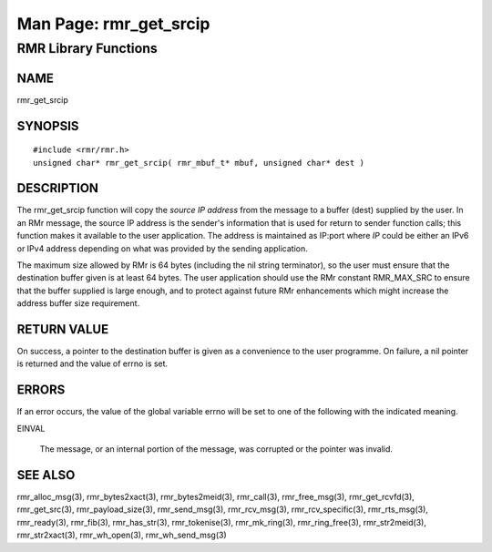 
 
.. This work is licensed under a Creative Commons Attribution 4.0 International License. 
.. SPDX-License-Identifier: CC-BY-4.0 
.. CAUTION: this document is generated from source in doc/src/rtd. 
.. To make changes edit the source and recompile the document. 
.. Do NOT make changes directly to .rst or .md files. 
 
 
============================================================================================ 
Man Page: rmr_get_srcip 
============================================================================================ 
 
RMR Library Functions 
============================================================================================ 
 
 
NAME 
-------------------------------------------------------------------------------------------- 
 
rmr_get_srcip 
 
SYNOPSIS 
-------------------------------------------------------------------------------------------- 
 
 
:: 
  
 #include <rmr/rmr.h>
 unsigned char* rmr_get_srcip( rmr_mbuf_t* mbuf, unsigned char* dest )
 
 
 
DESCRIPTION 
-------------------------------------------------------------------------------------------- 
 
The rmr_get_srcip function will copy the *source IP address* 
from the message to a buffer (dest) supplied by the user. In 
an RMr message, the source IP address is the sender's 
information that is used for return to sender function calls; 
this function makes it available to the user application. The 
address is maintained as IP:port where *IP* could be either 
an IPv6 or IPv4 address depending on what was provided by the 
sending application. 
 
The maximum size allowed by RMr is 64 bytes (including the 
nil string terminator), so the user must ensure that the 
destination buffer given is at least 64 bytes. The user 
application should use the RMr constant RMR_MAX_SRC to ensure 
that the buffer supplied is large enough, and to protect 
against future RMr enhancements which might increase the 
address buffer size requirement. 
 
RETURN VALUE 
-------------------------------------------------------------------------------------------- 
 
On success, a pointer to the destination buffer is given as a 
convenience to the user programme. On failure, a nil pointer 
is returned and the value of errno is set. 
 
ERRORS 
-------------------------------------------------------------------------------------------- 
 
If an error occurs, the value of the global variable errno 
will be set to one of the following with the indicated 
meaning. 
 
 
 
EINVAL 
   
  The message, or an internal portion of the message, was 
  corrupted or the pointer was invalid. 
 
 
SEE ALSO 
-------------------------------------------------------------------------------------------- 
 
rmr_alloc_msg(3), rmr_bytes2xact(3), rmr_bytes2meid(3), 
rmr_call(3), rmr_free_msg(3), rmr_get_rcvfd(3), 
rmr_get_src(3), rmr_payload_size(3), rmr_send_msg(3), 
rmr_rcv_msg(3), rmr_rcv_specific(3), rmr_rts_msg(3), 
rmr_ready(3), rmr_fib(3), rmr_has_str(3), rmr_tokenise(3), 
rmr_mk_ring(3), rmr_ring_free(3), rmr_str2meid(3), 
rmr_str2xact(3), rmr_wh_open(3), rmr_wh_send_msg(3) 
